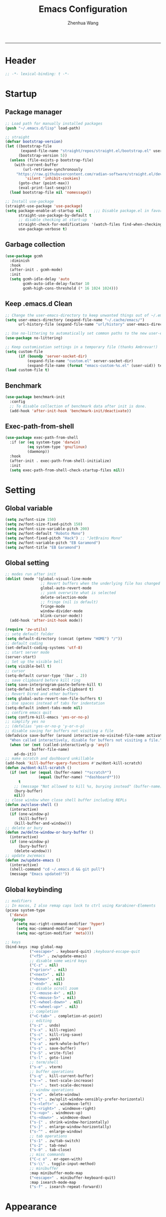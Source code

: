 #+Title: Emacs Configuration
#+AUTHOR: Zhenhua Wang
#+auto_tangle: t
#+PROPERTY: header-args+ :tangle "yes"
    --------------
* Header
#+begin_src emacs-lisp
;; -*- lexical-binding: t -*-
#+end_src

* Startup
** Package manager
#+begin_src emacs-lisp
;; Load path for manually installed packages
(push "~/.emacs.d/lisp" load-path)

;; straight
(defvar bootstrap-version)
(let ((bootstrap-file
       (expand-file-name "straight/repos/straight.el/bootstrap.el" user-emacs-directory))
      (bootstrap-version 5))
  (unless (file-exists-p bootstrap-file)
    (with-current-buffer
        (url-retrieve-synchronously
	 "https://raw.githubusercontent.com/radian-software/straight.el/develop/install.el"
         'silent 'inhibit-cookies)
      (goto-char (point-max))
      (eval-print-last-sexp)))
  (load bootstrap-file nil 'nomessage))

;; Install use-package
(straight-use-package 'use-package)
(setq package-enable-at-startup nil     ;;; Disable package.el in favor of straight.el
      straight-use-package-by-default t
      ;; disable checking at start-up
      straight-check-for-modifications '(watch-files find-when-checking)
      use-package-verbose t)
#+end_src

** Garbage collection
#+begin_src emacs-lisp
(use-package gcmh
  :diminish
  :hook
  (after-init . gcmh-mode)
  :init
  (setq gcmh-idle-delay 'auto
        gcmh-auto-idle-delay-factor 10
        gcmh-high-cons-threshold (* 16 1024 1024)))
#+end_src

** Keep .emacs.d Clean
#+begin_src emacs-lisp
;; Change the user-emacs-directory to keep unwanted things out of ~/.emacs.d
(setq user-emacs-directory (expand-file-name "~/.cache/emacs/")
      url-history-file (expand-file-name "url/history" user-emacs-directory))

;; Use no-littering to automatically set common paths to the new user-emacs-directory
(use-package no-littering)

;; Keep customization settings in a temporary file (thanks Ambrevar!)
(setq custom-file
      (if (boundp 'server-socket-dir)
          (expand-file-name "custom.el" server-socket-dir)
          (expand-file-name (format "emacs-custom-%s.el" (user-uid)) temporary-file-directory)))
(load custom-file t)
#+end_src

** Benchmark
#+begin_src emacs-lisp
(use-package benchmark-init
  :config
  ;; To disable collection of benchmark data after init is done.
  (add-hook 'after-init-hook 'benchmark-init/deactivate))
#+end_src

** Exec-path-from-shell
#+begin_src emacs-lisp
(use-package exec-path-from-shell
  :if (or (eq system-type 'darwin)
          (eq system-type 'gnu/linux)
          (daemonp))
  :hook
  (after-init . exec-path-from-shell-initialize)
  :init
  (setq exec-path-from-shell-check-startup-files nil))
#+end_src

* Setting
** Global variable
#+begin_src emacs-lisp
(setq zw/font-size 150)
(setq zw/font-size-fixed-pitch 150)
(setq zw/font-size-variable-pitch 200)
(setq zw/font-default "Roboto Mono")
(setq zw/font-fixed-pitch "Hack") ;; "JetBrains Mono"
(setq zw/font-variable-pitch "EB Garamond")
(setq zw/font-title "EB Garamond")
#+end_src

** Global setting
#+begin_src emacs-lisp
;; modes run after init
(dolist (mode '(global-visual-line-mode
                ;; Revert buffers when the underlying file has changed
                global-auto-revert-mode
                ;; yank overwrite what is selected
                delete-selection-mode
                ;; fringe (nil is default)
                fringe-mode
                window-divider-mode
                blink-cursor-mode))
  (add-hook 'after-init-hook mode))

(require 'zw-utils)
;; setq default folder
(setq default-directory (concat (getenv "HOME") "/"))
;; default coding
(set-default-coding-systems 'utf-8)
;; start server mode
(server-start)
;; Set up the visible bell
(setq visible-bell t)
;; cursor
(setq-default cursor-type '(bar . 2))
;; save clipboard before kill ring
(setq save-interprogram-paste-before-kill t)
(setq-default select-enable-clipboard t)
;; Revert Dired and other buffers
(setq global-auto-revert-non-file-buffers t)
;; Use spaces instead of tabs for indentation
(setq-default indent-tabs-mode nil)
;; confirm emacs quit
(setq confirm-kill-emacs 'yes-or-no-p)
;; simplify yes no
;; (defalias 'yes-or-no-p 'y-or-n-p)
;; disable saving for buffers not visiting a file
(defadvice save-buffer (around interactive-no-visited-file-name activate)
  "When called interactively, disable for buffers not visiting a file."
  (when (or (not (called-interactively-p 'any))
            buffer-file-name)
    ad-do-it))
;; make scratch and dashboard unkillable
(add-hook 'kill-buffer-query-functions #'zw/dont-kill-scratch)
(defun zw/dont-kill-scratch ()
  (if (not (or (equal (buffer-name) "*scratch*")
               (equal (buffer-name) "*dashboard*")))
      t
    ;; (message "Not allowed to kill %s, burying instead" (buffer-name))
    (bury-buffer)
    nil))
;; close window when close shell buffer including REPLs
(defun zw/close-shell ()
  (interactive)
  (if (one-window-p)
      (kill-buffer)
    (kill-buffer-and-window)))
;; delete or bury
(defun zw/delte-window-or-bury-buffer ()
  (interactive)
  (if (one-window-p)
      (bury-buffer)
    (delete-window)))
;; update zw/emacs
(defun zw/update-emacs ()
  (interactive)
  (shell-command "cd ~/.emacs.d && git pull")
  (message "Emacs updated!"))
#+end_src

** Global keybinding
#+begin_src emacs-lisp
;; modifiers
;; In macos, I also remap caps lock to ctrl using Karabiner-Elements
(pcase system-type
  ('darwin
   (progn
     (setq mac-right-command-modifier 'hyper)
     (setq mac-command-modifier 'super)
     (setq mac-option-modifier 'meta))))

;; keys
(bind-keys :map global-map
           ("<escape>" . keyboard-quit) ;keyboard-escape-quit
           ("<f5>" . zw/update-emacs)
           ;; disable some weird keys
           ("C-z" . nil)
           ("<prior>" . nil)
           ("<next>" . nil)
           ("<home>" . nil)
           ("<end>" . nil)
           ;; disable scroll zoom
           ("C-<mouse-4>" . nil)
           ("C-<mouse-5>" . nil)
           ("C-<wheel-down>" . nil)
           ("C-<wheel-up>" . nil)
           ;; completion
           ("<C-tab>" . completion-at-point)
           ;; editing
           ("s-z" . undo)
           ("s-x" . kill-region)
           ("s-c" . kill-ring-save)
           ("s-v" . yank)
           ("s-a" . mark-whole-buffer)
           ("s-s" . save-buffer)
           ("s-S" . write-file)
           ("s-l" . goto-line)
           ;; term/shell
           ("s-e" . vterm)
           ;; buffer operations
           ("s-q" . kill-current-buffer)
           ("s-=" . text-scale-increase)
           ("s--" . text-scale-decrease)
           ;; window operations
           ("s-w" . delete-window)
           ("s-t" . zw/split-window-sensibly-prefer-horizontal)
           ("s-<left>" . windmove-left)
           ("s-<right>" . windmove-right)
           ("s-<up>" . windmove-up)
           ("s-<down>" . windmove-down)
           ("s-{" . shrink-window-horizontally)
           ("s-}" . enlarge-window-horizontally)
           ("s-^" . enlarge-window)
           ;; tab operations
           ("s-1" . zw/tab-switch)
           ("s-2" . tab-new)
           ("s-0" . tab-close)
           ;; misc commands
           ("C-c o" . er-open-with)
           ("s-\\" . toggle-input-method)
           ;; minibuffer
           :map minibuffer-mode-map
           ("<escape>" . minibuffer-keyboard-quit)
           :map isearch-mode-map
           ("s-f" . isearch-repeat-forward))
#+end_src

* Appearance
** Font face
Vanilla Emacs: You can use ~C-x C-+~ and ~C-x C--~ (~text-scale-adjust~) to increase or decrease the buffer text size (~C-+~ or ~C--~ to repeat).

#+begin_src emacs-lisp
(set-face-attribute 'default nil
                       :font zw/font-default
                       :height zw/font-size)

;; Set the fixed pitch face
(set-face-attribute 'fixed-pitch nil
                    :font zw/font-fixed-pitch
                    :weight 'normal
                    :height zw/font-size-fixed-pitch)

;; Set the variable pitch face
(set-face-attribute 'variable-pitch nil
                    :font zw/font-variable-pitch
                    :weight 'light
                    :height zw/font-size-variable-pitch)

;; Set fixed-font faces for prog
(dolist (mode '(prog-mode-hook
                imenu-list-major-mode-hook
                markdown-mode-hook
                latex-mode-hook LaTeX-mode-hook))
  (add-hook mode (lambda ()
                   (setq-local buffer-face-mode-face
                               (list ':family zw/font-fixed-pitch
                                     ':height zw/font-size-fixed-pitch))
                   (buffer-face-mode))))

;; set face in dired-mode
(add-hook 'dired-mode-hook
          (lambda ()
            (setq-local buffer-face-mode-face
                        (list ':family zw/font-default
                              ':height (+ zw/font-size 50)))
            (buffer-face-mode)
            (setq-local visual-fill-column-width 100)))
#+end_src

** All-the-icons
#+begin_src emacs-lisp
(use-package all-the-icons
  :if (display-graphic-p)
  :init (setq all-the-icons-scale-factor 1)
  :config
  (add-to-list 'all-the-icons-extension-icon-alist
               '("rmd" all-the-icons-octicon "markdown" :v-adjust 0.0 :face all-the-icons-lblue)))
#+end_src

** Theme
#+begin_src emacs-lisp
(use-package doom-themes
  :defer t
  :config
  ;; Global settings (defaults)
  (setq doom-themes-enable-bold t
        doom-themes-enable-italic t)
  ;; Enable flashing mode-line on errors
  (doom-themes-visual-bell-config)
  ;; Corrects (and improves) org-mode's native fontification.
  (doom-themes-org-config))

(load-theme 'doom-one t)

(require 'zw-theme)
#+end_src

** Modeline
#+begin_src emacs-lisp
(require 'zw-modeline)
#+end_src

** Tab bar
#+begin_src emacs-lisp
(setq tab-bar-show nil)
(require 'zw-tab-bar)
#+end_src

** Battery
#+begin_src emacs-lisp
;; show battery on laptop
(require 'battery)
(setq have-battery-status-p
      (let ((perc-charged (assoc ?p (funcall battery-status-function))))
        (and perc-charged
             (not (zerop (string-to-number (cdr perc-charged)))))))
(if (and have-battery-status-p
         tab-bar-show)
    (display-battery-mode 1))
#+end_src

** Scroll
#+begin_src emacs-lisp
;; Mouse & Smooth Scroll
;; Scroll one line at a time (less "jumpy" than defaults)
(when (display-graphic-p)
  (setq mouse-wheel-scroll-amount '(1 ((shift) . hscroll))
        mouse-wheel-scroll-amount-horizontal 1
        mouse-wheel-progressive-speed nil))

(setq scroll-step 1
      scroll-margin 0
      scroll-conservatively 100000
      auto-window-vscroll nil
      scroll-preserve-screen-position t)

;; Good pixel line scrolling
(if (fboundp 'pixel-scroll-precision-mode)
    (progn
      (pixel-scroll-precision-mode t)
      (bind-keys :map pixel-scroll-precision-mode-map
                 ("<prior>" . nil)
                 ("<next>" . nil))))

(use-package iscroll
  :diminish
  :hook
  (image-mode . iscroll-mode)
  (org-mode . iscroll-mode)
  (markdown-mode . iscroll-mode))
#+end_src

** Posframe
#+begin_src emacs-lisp
(use-package posframe)
#+end_src

** Keycast
#+begin_src emacs-lisp
(use-package keycast
  :commands (keycast-tab-bar-mode)
  :init (setq keycast-tab-bar-location 'tab-bar-format-align-right
              keycast-tab-bar-format "%k%c%R "
              keycast-tab-bar-minimal-width 0)
  :config
  (set-face-attribute 'keycast-key nil
                      :font zw/font-default
                      :background (face-foreground
                                   'font-lock-keyword-face))
  (set-face-attribute 'keycast-command nil
                      :font zw/font-default
                      :foreground (face-foreground
                                   'font-lock-keyword-face)))
#+end_src

** Line number mode
#+begin_src emacs-lisp
;; line number mode
(setq column-number-mode t)
(add-hook 'prog-mode-hook 'display-line-numbers-mode)
(add-hook 'text-mode-hook 'display-line-numbers-mode)
(add-hook 'conf-mode-hook 'display-line-numbers-mode)
;; Override some modes which derive from the above
(dolist (mode '(org-mode-hook markdown-mode-hook))
  (add-hook mode (lambda () (display-line-numbers-mode 0))))
#+end_src

** Rain-bow-delimiters
#+begin_src emacs-lisp
(use-package rainbow-delimiters
  :hook
  (prog-mode . rainbow-delimiters-mode))
#+end_src

** Rainbow mode
#+begin_src emacs-lisp
;; Sets the background of HTML color strings in buffers to be the color mentioned.
(use-package rainbow-mode
  :diminish
  :hook
  (prog-mode . rainbow-mode)
  (text-mode . rainbow-mode))
#+end_src

** Pulsar
#+begin_src emacs-lisp
(use-package pulsar
  :init
  (setq pulsar-pulse t
        pulsar-delay 0.055
        pulsar-iterations 10
        pulsar-face 'pulsar-generic
        pulsar-highlight-face 'pulsar-yellow)
  :hook
  (after-init . pulsar-global-mode)
  ;; integration with the `consult' package:
  (consult-after-jump . pulsar-recenter-top)
  (consult-after-jump . pulsar-reveal-entry)

  ;; integration with the built-in `imenu':
  (imenu-after-jump . pulsar-recenter-top)
  (imenu-after-jump . pulsar-reveal-entry))
#+end_src

** Paren
#+begin_src emacs-lisp
;; Highlight matching parens
(use-package paren
  :straight (:type built-in)
  :hook (after-init . show-paren-mode)
  :init (setq show-paren-when-point-inside-paren nil
              show-paren-when-point-in-periphery nil)
  :config
  (set-face-attribute 'show-paren-match nil
                      :background (face-foreground 'warning)
                      :foreground "black"
                      :weight 'extra-bold)
  (with-no-warnings
    ;; Display matching line for off-screen paren.
    (defun display-line-overlay (pos str &optional face)
      "Display line at POS as STR with FACE.
FACE defaults to inheriting from default and highlight."
      (let ((ol (save-excursion
                  (goto-char pos)
                  (make-overlay (line-beginning-position)
                                (line-end-position)))))
        (overlay-put ol 'display str)
        (overlay-put ol 'face
                     (or face '(:inherit highlight)))
        ol))

    (defvar-local show-paren--off-screen-overlay nil)
    (defun show-paren-off-screen (&rest _args)
      "Display matching line for off-screen paren."
      (when (overlayp show-paren--off-screen-overlay)
        (delete-overlay show-paren--off-screen-overlay))
      ;; Check if it's appropriate to show match info,
      (when (and (overlay-buffer show-paren--overlay)
                 (not (or cursor-in-echo-area
                          executing-kbd-macro
                          noninteractive
                          (minibufferp)
                          this-command))
                 (and (not (bobp))
                      (memq (char-syntax (char-before)) '(?\) ?\$)))
                 (= 1 (logand 1 (- (point)
                                   (save-excursion
                                     (forward-char -1)
                                     (skip-syntax-backward "/\\")
                                     (point))))))
        ;; Rebind `minibuffer-message' called by `blink-matching-open'
        ;; to handle the overlay display.
        (cl-letf (((symbol-function #'minibuffer-message)
                   (lambda (msg &rest args)
                     (let ((msg (apply #'format-message msg args)))
                       (setq show-paren--off-screen-overlay
                             (display-line-overlay
                              (window-start) msg ))))))
          (blink-matching-open))))
    (advice-add #'show-paren-function :after #'show-paren-off-screen)))
#+end_src

** Highlight line
#+begin_src emacs-lisp
;; Highlight the current line
(use-package hl-line
  :straight (:type built-in)
  :hook ((after-init . global-hl-line-mode)
         ((dashboard-mode eshell-mode shell-mode term-mode vterm-mode) .
          (lambda () (setq-local global-hl-line-mode nil)))))
#+end_src

** Highlight TODO
#+begin_src emacs-lisp
;; Highlight TODO and similar keywords in comments and strings
(use-package hl-todo
  :custom-face
  (hl-todo ((t (:inherit fixed-pitch :height 0.9 :width condensed :weight bold :underline nil :inverse-video t))))
  :bind ((:map hl-todo-mode-map
               ([C-f3] . hl-todo-occur)
               ("C-c t p" . hl-todo-previous)
               ("C-c t n" . hl-todo-next)
               ("C-c t o" . hl-todo-occur)
               ("C-c t i" . hl-todo-insert)))
  :hook (after-init . global-hl-todo-mode)
  ;; :init (setq hl-todo-require-punctuation t
  ;; hl-todo-highlight-punctuation ":")
  :config
  (dolist (keyword '("BUG" "DEFECT" "ISSUE"))
    (add-to-list 'hl-todo-keyword-faces `(,keyword . "#e45649")))
  (dolist (keyword '("TRICK" "WORKAROUND"))
    (add-to-list 'hl-todo-keyword-faces `(,keyword . "#d0bf8f")))
  (dolist (keyword '("DEBUG" "STUB"))
    (add-to-list 'hl-todo-keyword-faces `(,keyword . "#7cb8bb"))))
#+end_src

** Highlight uncommitted changes
#+begin_src emacs-lisp
;; Highlight uncommitted changes using VC
(use-package diff-hl
  :bind ((:map diff-hl-command-map
               ("SPC" . diff-hl-mark-hunk)))
  :hook ((after-init . global-diff-hl-mode)
         (dired-mode . diff-hl-dired-mode)
         ((diff-hl-mode diff-hl-dired-mode) . zw/set-diff-face))
  :init (setq diff-hl-draw-borders nil
              diff-hl-side 'left)
  :config
  (defun zw/set-diff-face ()
    (custom-set-faces
     '(diff-hl-change ((t (:background "#FF9F29"))))
     '(diff-hl-insert ((t (:background "#3CCF4E"))))
     '(diff-hl-delete ((t (:background "#E94560"))))
     '(diff-hl-dired-unknown ((t (:background "#277BC0"))))
     '(diff-hl-dired-ignored ((t (:background "#EEEEEE"))))))
  ;; Highlight on-the-fly
  (diff-hl-flydiff-mode 1)
  ;; Integration with magit
  (with-eval-after-load 'magit
    (add-hook 'magit-pre-refresh-hook #'diff-hl-magit-pre-refresh)
    (add-hook 'magit-post-refresh-hook #'diff-hl-magit-post-refresh)))
#+end_src

** Auto dim other buffers
#+begin_src emacs-lisp
(use-package auto-dim-other-buffers
  :commands (auto-dim-other-buffers-mode)
  :init
  (setq auto-dim-other-buffers-dim-on-focus-out nil
        auto-dim-other-buffers-dim-on-switch-to-minibuffer nil)
  :config
  (set-face-background 'auto-dim-other-buffers-face (doom-color 'base1))
  (nconc auto-dim-other-buffers-affected-faces
         '((markdown-markup-face . auto-dim-other-buffers-face)
           (markdown-code-face . auto-dim-other-buffers-face))))
#+end_src

* Window
** Popper
#+begin_src emacs-lisp
(use-package popper
  :straight '(popper :host github
                     :repo "karthink/popper"
                     :branch "local-mode-line-format")
  :bind (("s-`"   . popper-cycle))
  :hook
  (after-init . popper-mode)
  (popper-mode . popper-echo-mode)
  :config
  (setq popper-mode-line ""
        popper-display-control nil
        popper-reference-buffers
        '(inferior-ess-r-mode
          inferior-python-mode)))
#+end_src

** Winner-mode
#+begin_src emacs-lisp
(use-package winner
  :hook (after-init . winner-mode)
  :bind (("s-T" . winner-undo)
         ("s-u" . winner-undo)
         ("s-U" . winner-redo)))
#+end_src

** Window split preference
#+begin_src emacs-lisp
;; set preference to horizontal split
(defun zw/split-window-sensibly-prefer-horizontal (&optional window)
  "Based on split-window-sensibly, but designed to prefer a horizontal split,
i.e. windows tiled side-by-side."
  (interactive)
  (let ((window (or window (selected-window))))
    (or (and (window-splittable-p window t)
             ;; Split window horizontally
             (with-selected-window window
               (split-window-right)))
        (and (window-splittable-p window)
             ;; Split window vertically
             (with-selected-window window
               (split-window-below)))
        (and
         (let ((frame (window-frame window)))
           (or
            (eq window (frame-root-window frame))
            (catch 'done
              (walk-window-tree (lambda (w)
                                  (unless (or (eq w window)
                                              (window-dedicated-p w))
                                    (throw 'done nil)))
                                frame)
              t)))
         (not (window-minibuffer-p window))
         (let ((split-width-threshold 0))
           (when (window-splittable-p window t)
             (with-selected-window window
               (split-window-right)))))))
  ;; switch to scratch buffer after creating new window
  (other-window 1 nil)
  (switch-to-buffer "*scratch*"))

(setq split-width-threshold  80
      split-height-threshold 80
      xsplit-window-preferred-function 'split-window-sensibly-prefer-horizontal)
#+end_src

** Control Buffer Placement
#+begin_src emacs-lisp
(defun zw/display-buffer-in-largest-window (buffer alist)
  (let ((largest-window (get-largest-window (selected-frame) t)))
    (window--display-buffer buffer largest-window 'reuse alist)))

;; default buffer action
(setq display-buffer-base-action
      '(display-buffer-reuse-mode-window
        display-buffer-reuse-window
        display-buffer-same-window))

;; If a popup does happen, don't resize windows to be equal-sized
(setq even-window-sizes nil)

(setq display-buffer-alist
      '(;; largest window
        ("\\.\\(?:pdf\\)\\'"
         (display-buffer-reuse-window
          zw/display-buffer-in-largest-window))
        ("\\*\\([Hh]elp\\|Man\\|eglot doc\\).*"
         (zw/display-buffer-in-largest-window))
        ;; top side window
        ("\\*\\(Flymake\\|Package-Lint\\|vc-git :\\).*"
         (display-buffer-in-side-window)
         (window-height . 0.2)
         (side . top)
         (slot . 0))
        ("\\*Messages.*"
         (display-buffer-in-side-window)
         (window-height . 0.2)
         (side . top)
         (slot . 1))
        ("\\*\\(Backtrace\\|Warnings\\|Compile-Log\\)\\*"
         (display-buffer-in-side-window)
         (window-height . 0.2)
         (side . top)
         (slot . 2))
        ("\\*polymode export.*"
         (display-buffer-in-side-window)
         (window-height . 0.2)
         (side . top)
         (slot . 1))
        ("\\*compilation.*"
         (display-buffer-in-side-window)
         (window-height . 0.2)
         (side . top)
         (slot . 1))
        ;; right side window
        ("\\*\\(R\\|Python\\).*"
         (display-buffer-reuse-mode-window)
         (side . right)
         (slot . -1)
         (window-width . 0.3))
        ;; left side window
        ("^\\*Ilist\\*$"
         (display-buffer-in-side-window)
         (window-width . 0.2)
         (side . left)
         (slot . 1))
        ;; bottom buffer (NOT side window)
        ("\\*.*\\(e?shell\\|v?term\\).*"
         (display-buffer-at-bottom)
         ;; (display-buffer-in-side-window)
         (window-height . 0.2)
         (side . bottom))
        ;; below current window
        ("\\*Calendar.*"
         (display-buffer-reuse-mode-window display-buffer-below-selected)
         (window-height . shrink-window-if-larger-than-buffer))))
#+end_src

* Tool
** Tramp
For host with two factor auth, you need to
1. enter password
2. enter the second-step code

 Usage:
- ~(find-file "/ssh:zhenhua@127.0.0.1#3022:~/")~

#+begin_src emacs-lisp
;; Set default connection mode to SSH
(setq tramp-default-method "ssh")
(setq tramp-auto-save-directory
      (expand-file-name "tramp-auto-save" user-emacs-directory))
(setq tramp-persistency-file-name
      (expand-file-name "tramp-connection-history" user-emacs-directory))
(setq password-cache-expiry nil)
(setq remote-file-name-inhibit-cache nil)
(setq tramp-use-ssh-controlmaster-options nil)
(setq vc-ignore-dir-regexp
      (format "\\(%s\\)\\|\\(%s\\)"
              vc-ignore-dir-regexp
              tramp-file-name-regexp))
(with-eval-after-load 'tramp
  (customize-set-variable 'tramp-ssh-controlmaster-options
                          (concat
                           "-o ControlPath=/tmp/ssh-tramp-%%r@%%h:%%p "
                           "-o ControlMaster=auto -o ControlPersist=yes"))
  ;; respect the PATH variable on the remote machine
  (add-to-list 'tramp-remote-path 'tramp-own-remote-path))
#+end_src

Tips:
- use ssh config file
#+begin_example :tangle "no"
Host vm-server
    HostName 127.0.0.1
    User zhenhua
    Port 3022
#+end_example

- enable ssh on server
#+begin_example :tangle "no"
sudo apt-get install openssh-server
sudo systemctl enable ssh
sudo systemctl start ssh
#+end_example

** Comint
#+begin_src emacs-lisp
(use-package comint
  :straight (:type built-in)
  :config
  ;; Make processes’ outputs read-only. The prompt is easy.
  (setq comint-prompt-read-only t
        ansi-color-for-comint-mode 'filter
        comint-scroll-to-bottom-on-input t
        comint-scroll-to-bottom-on-output nil
        comint-move-point-for-output nil))
#+end_src

** Vterm
For detailed Config, see https://github.com/akermu/emacs-libvterm#shell-side-configuration

#+begin_src emacs-lisp
(use-package vterm
  :bind ((:map vterm-copy-mode-map
               ("<return>" . vterm-copy-mode))
         (:map vterm-mode-map
               ("s-e" . zw/delte-window-or-bury-buffer)))
  :init
  (setq vterm-kill-buffer-on-exit t)
  ;; close window when vterm exit
  (add-hook 'vterm-exit-functions
            (lambda (_ _)
              (let* ((buffer (current-buffer))
                     (window (get-buffer-window buffer)))
                (when (not (one-window-p))
                  (delete-window window))))))
#+end_src

** Dired
#+begin_src emacs-lisp
(use-package dired
  :straight (:type built-in)
  :hook
  (dired-mode . dired-async-mode)
  (dired-mode . dired-hide-details-mode)
  (dired-mode . dired-omit-mode)
  :init
  (setq dired-dwim-target t
        dired-kill-when-opening-new-dired-buffer t
        dired-create-destination-dirs t
        dired-create-destination-dirs-on-trailing-dirsep t)
  (when (eq system-type 'darwin)
    (setq insert-directory-program "gls"))
  (setq dired-use-ls-dired t
        dired-listing-switches "-al --group-directories-first"))

(use-package diredfl
  :hook (dired-mode . diredfl-mode))

(use-package all-the-icons-dired
  :if (display-graphic-p)
  :hook (dired-mode . all-the-icons-dired-mode)
  ;; use colorful icons
  :init (setq all-the-icons-dired-monochrome nil))

(use-package dired-subtree
  :config
  (bind-keys :map dired-mode-map
             ("<tab>" . dired-subtree-toggle)))
#+end_src

** Ibuffer
#+begin_src emacs-lisp
(require 'ibuf-ext)
(add-to-list 'ibuffer-never-show-predicates "^\\*")
#+end_src

** Openwith
#+begin_src emacs-lisp
(use-package openwith
  :hook
  (after-init . openwith-mode)
  :config
  (setq openwith-associations
        (list
         (list (openwith-make-extension-regexp
                '("doc" "docx" "xls" "xlsx" "ppt" "pptx" "odt" "ods" "odg" "odp"
                  "mpg" "mpeg" "mp3" "mp4" "avi" "wmv" "wav" "mov" "flv" "ogm" "ogg" "mkv"))
               "open"
               '(file)))))

(defun er-open-with (arg)
  "Open visited file in default external program.
With a prefix ARG always prompt for command to use."
  (interactive "P")
  (when buffer-file-name
    (shell-command (concat
                    (cond
                     ((and (not arg) (eq system-type 'darwin)) "open")
                     ((and (not arg) (member system-type '(gnu gnu/linux gnu/kfreebsd))) "xdg-open")
                     (t (read-shell-command "Open current file with: ")))
                    " "
                    (shell-quote-argument buffer-file-name)))))
#+end_src

** Recentf
#+begin_src emacs-lisp
(use-package recentf
  :straight (:type built-in)
  :hook (after-init . recentf-mode)
  :init (setq recentf-max-saved-items 300
              recentf-exclude
              '("\\.?cache" ".cask" "url" "COMMIT_EDITMSG\\'" "bookmarks"
                "\\.\\(?:gz\\|gif\\|svg\\|png\\|jpe?g\\|bmp\\|xpm\\)$"
                "\\.?ido\\.last$" "\\.revive$" "/G?TAGS$" "/.elfeed/"
                "^/tmp/" "^/var/folders/.+$" "^/ssh:" "/persp-confs/" "~/.emacs.d/straight/"
                no-littering-var-directory no-littering-etc-directory
                (lambda (file) (file-in-directory-p file package-user-dir))))
  :config
  (push (expand-file-name recentf-save-file) recentf-exclude)
  (add-to-list 'recentf-filename-handlers #'abbreviate-file-name))
#+end_src

** Savehist
#+begin_src emacs-lisp
;; Persist history over Emacs restarts. Vertico sorts by history position.
(use-package savehist
  :hook (after-init . savehist-mode)
  :config (setq enable-recursive-minibuffers t ; Allow commands in minibuffers
                history-length 25))
#+end_src

** Helpful
#+begin_src emacs-lisp
(use-package helpful
  :bind (("C-h f" . helpful-callable)
         ("C-h v" . helpful-variable)
         ("C-h k" . helpful-key)))
#+end_src

** Keybinding Hints
#+begin_src emacs-lisp
(use-package hydra
  :hook (emacs-lisp-mode . hydra-add-imenu))

(use-package which-key
  :diminish
  :hook (after-init . which-key-mode)
  :config
  (setq which-key-idle-delay 0.3))
#+end_src

** Go to address
#+begin_src emacs-lisp
(use-package goto-addr
  :straight (:type built-in)
  :hook
  (text-mode . goto-address-mode)
  (prog-mode . goto-address-prog-mode))
#+end_src

** Request
#+begin_src emacs-lisp
(use-package request
  :commands (request))
#+end_src

** Websearch
#+begin_src emacs-lisp
(use-package emacs-websearch
  :straight '(emacs-websearch :host github :repo "zhenhua-wang/emacs-websearch")
  :bind (("C-c l" . emacs-websearch)))
#+end_src

** EAF
#+begin_src emacs-lisp
(when (eq system-type 'gnu/linux)
  (require 'zw-eaf))
#+end_src

* Editing
** Undo
#+begin_src emacs-lisp
(use-package undo-fu
  :bind (("s-z" . undo-fu-only-undo)
         ("s-Z" . undo-fu-only-redo)))
#+end_src
   
** Auto save
#+begin_src emacs-lisp
(use-package super-save
  :diminish
  :hook (after-init . super-save-mode)
  :init
  (setq super-save-auto-save-when-idle t))
#+end_src

** Sudo edit
#+begin_src emacs-lisp
(use-package sudo-edit
  :commands (sudo-edit))
#+end_src

** Snippets
#+begin_src emacs-lisp
(use-package yasnippet
  :hook (after-init . yas-global-mode)
  :init (setq yas-snippet-dirs '("~/.emacs.d/yasnippet")))
#+end_src

** Visual regexp
#+begin_src emacs-lisp
(use-package visual-regexp
  :bind (("C-c r" . vr/replace)
         ("C-c q" . vr/query-replace)))
#+end_src

** Go to last change
#+begin_src emacs-lisp
(use-package goto-last-change
  :bind (("M-g l" . goto-last-change)))
#+end_src

* Completion
** Orderless
#+begin_src emacs-lisp
;; orderless
(use-package orderless
  :config
  (setq completion-styles '(orderless partial-completion basic)
        completion-category-defaults nil
        completion-category-overrides '((file (styles partial-completion)))))
#+end_src

** Minibuffer Completion
*** vertigo
#+begin_src emacs-lisp
(use-package vertico
  :straight (:files (:defaults "extensions/*")
                    :includes (vertico-directory))
  :hook
  (after-init . vertico-mode)
  (vertico-mode . vertico-multiform-mode)
  ;; Tidy shadowed file names
  (rfn-eshadow-update-overlay . vertico-directory-tidy)
  ;; More convenient directory navigation commands
  :bind ((:map vertico-map
               ("RET" . vertico-directory-enter)
               ("DEL" . vertico-directory-delete-char)
               ("M-DEL" . vertico-directory-delete-word)))
  :init
  (setq vertico-resize nil
        vertico-scroll-margin 0
        vertico-count 12
        vertico-cycle t)
  :config
  ;; Do not allow the cursor in the minibuffer prompt
  (setq minibuffer-prompt-properties
        '(read-only t cursor-intangible t face minibuffer-prompt))
  (add-hook 'minibuffer-setup-hook #'cursor-intangible-mode)
  ;; use vertico as the interface for completion-at-point
  (setq completion-in-region-function
        (lambda (&rest args)
          (apply (if vertico-mode
                     #'consult-completion-in-region
                   #'completion--in-region)
                 args)))
  ;; Sort directories before files (vertico-multiform-mode)
  (setq vertico-multiform-categories
        '((file (vertico-sort-function . sort-directories-first))))
  (defun sort-directories-first (files)
    (setq files (vertico-sort-history-length-alpha files))
    (nconc (seq-filter (lambda (x) (string-suffix-p "/" x)) files)
           (seq-remove (lambda (x) (string-suffix-p "/" x)) files))))
#+end_src

*** marginalia
#+begin_src emacs-lisp
(use-package marginalia
  :bind (("M-A" . marginalia-cycle)
         :map minibuffer-local-map
         ("M-A" . marginalia-cycle))
  :hook (vertico-mode . marginalia-mode)
  :config
  ;; show mode on/off
  (defun marginalia-annotate-command (cand)
    "Annotate command CAND with its documentation string.
Similar to `marginalia-annotate-symbol', but does not show symbol class."
    (when-let* ((sym (intern-soft cand)))
      (concat
       (let ((mode (if (and sym (boundp sym))
                       sym
                     nil)))
         (when (and sym (boundp sym))
           (if (and (boundp mode) (symbol-value mode))
               (propertize " [On]" 'face 'marginalia-on)
             (propertize " [Off]" 'face 'marginalia-off))))
       (marginalia-annotate-binding cand)
       (marginalia--documentation (marginalia--function-doc sym))))))

(use-package all-the-icons-completion
  :if (display-graphic-p)
  :after (marginalia all-the-icons)
  :hook
  (marginalia-mode . all-the-icons-completion-marginalia-setup)
  (marginalia-mode . all-the-icons-completion-mode)
  :init
  (setq marginalia-max-relative-age 0
        marginalia-align 'center))
#+end_src

*** consult
#+begin_src emacs-lisp
(use-package consult
  :demand
  :bind (;; C-c bindings (mode-specific-map)
         ("C-c h" . consult-history)
         ("C-c m" . consult-mode-command)
         ("C-c k" . consult-kmacro)
         ;; C-x bindings (ctl-x-map)
         ("C-x b" . consult-buffer)
         ("C-x C-b" . consult-buffer)
         ("C-x C-d" . consult-dir)
         ("C-x C-t" . consult-tramp)
         ;; Other custom bindings
         ("M-y" . consult-yank-pop)
         ("<help> a" . consult-apropos)
         ("s-f" . consult-line)
         ("s-F" . zw/consult-line-multi)
         ;; M-g bindings (goto-map)
         ("M-g g" . consult-goto-line)
         ("M-g o" . consult-outline)
         ("M-g i" . consult-imenu)
         ;; M-s bindings (search-map)
         ("M-s d" . consult-find)
         ("M-s g" . consult-grep)
         ("M-s b" . consult-bibtex-open-pdf)
         ("M-s y" . consult-yasnippet)
         ("M-s m" . consult-minor-mode-menu)
         ("M-s f" . consult-flymake)
         ("M-s s" . consult-flyspell)
         (:map isearch-mode-map
               ("M-s" . consult-isearch-history))
         (:map minibuffer-local-completion-map
               ("C-x C-d" . consult-dir)))
  :init
  (setq consult-preview-key (kbd "M-."))
  :config
  (consult-customize
   consult-theme :preview-key '(:debounce 0.2 any)
   consult-ripgrep consult-git-grep consult-grep
   consult-bookmark consult-recent-file consult-xref
   consult--source-bookmark consult--source-recent-file
   consult--source-project-recent-file
   :preview-key (kbd "M-."))

  ;; Optionally configure the narrowing key.
  (setq consult-narrow-key "<" ;; (kbd "C-+")
        consult-line-numbers-widen t
        consult-async-min-input 2
        consult-async-refresh-delay  0.15
        consult-async-input-throttle 0.2
        consult-async-input-debounce 0.1)

  ;; Use Consult to select xref locations with preview
  (setq xref-show-xrefs-function #'consult-xref
        xref-show-definitions-function #'consult-xref)

  ;; Preview while using consult-theme
  (consult-customize consult-theme :preview-key '(:debounce 0.5 any))
  ;; Preview immediately on M-., on up/down after 0.5s, on any other key after 1s
  (consult-customize consult-theme
                     :preview-key
                     (list (kbd "M-.")
                           :debounce 0.5 (kbd "<up>") (kbd "<down>")
                           :debounce 1 'any))
  ;; custom functions
  (defun zw/consult-line-multi ()
    (interactive)
    (consult-line-multi t)))

;; custom consult packages
(use-package consult-yasnippet
  :commands consult-yasnippet)
(use-package consult-dir
  :commands consult-dir)
(use-package consult-bibtex
  :commands (consult-bibtex consult-bibtex--read-entry)
  :straight `(consult-bibtex :host github :repo "mohkale/consult-bibtex"))
(use-package consult-tramp
  :commands consult-tramp
  :straight
  (consult-tramp :type git :host github :repo "Ladicle/consult-tramp")
  :init (setq consult-tramp-method "ssh"))
(use-package consult-flyspell
  :commands consult-flyspell)
#+end_src

** Code Completion
*** company
#+begin_src emacs-lisp
(use-package company
  :hook
  (after-init . global-company-mode)
  (company-mode . yas-minor-mode)
  (ess-r-mode . company-mode)
  :bind ((:map company-mode-map
               ("M-<tab>" . company-complete)
               ("C-<tab>" . company-yasnippet))
         (:map company-active-map
               ("<escape>" . company-abort)
               ("M->" . company-select-last)
               ("M-<" . company-select-first)
               ("<tab>" . company-complete-selection)
               ("C-<tab>" . company-yasnippet)))
  :init (setq company-idle-delay 0
              company-require-match nil
              company-selection-wrap-around t
              company-minimum-prefix-length 1
              company-abort-on-unique-match nil
              company-icon-size '(auto-scale . 20)
              company-icon-margin 2
              company-tooltip-limit 12
              company-tooltip-align-annotations t
              company-tooltip-minimum-width 30
              company-tooltip-maximum-width 80
              company-dabbrev-minimum-length 4
              company-dabbrev-char-regexp "[[:word:]_-]+"
              company-dabbrev-ignore-invisible t
              company-dabbrev-ignore-case 'keep-prefix
              company-dabbrev-downcase 'case-replace
              company-dabbrev-other-buffers 'all
              company-dabbrev-code-other-buffers t
              company-dabbrev-ignore-buffers "\\.\\(?:pdf\\|jpe?g\\|png\\)\\'"
              company-transformers '(company-sort-prefer-same-case-prefix)
              company-global-modes '(not message-mode help-mode
                                         vterm-mode eshell-mode)
              company-backends '(company-files
                                 company-capf
                                 company-dabbrev))
  ;; remove completions that start with numbers
  (push (apply-partially #'cl-remove-if
                         (lambda (c) (string-match-p "\\`[0-9]+" c)))
        company-transformers)
  :config
  ;; set tooltip themes
  (set-face-attribute 'company-tooltip nil
                      :foreground (face-foreground 'tooltip)
                      :background (face-background 'tooltip)
                      :inherit 'fixed-pitch)
  (set-face-attribute 'company-tooltip-selection nil
                      :foreground (face-foreground 'warning)
                      :underline (face-foreground 'warning)
                      :background 'unspecified
                      :weight 'bold))

(use-package company-prescient
  :hook
  (company-mode . company-prescient-mode)
  (company-prescient-mode . prescient-persist-mode))
#+end_src

*** company frontend
#+begin_src emacs-lisp
(use-package company-posframe
  :hook
  (company-mode . company-posframe-mode)
  :bind ((:map company-posframe-active-map
               ("s-d" . company-posframe-quickhelp-toggle)
               ("s-n" . company-posframe-quickhelp-scroll-up)
               ("s-p" . company-posframe-quickhelp-scroll-down)))
  :config
  (setq company-posframe-quickhelp-delay nil
        company-posframe-show-metadata t
        company-posframe-show-indicator t
        company-posframe-font zw/font-fixed-pitch
        company-posframe-show-params
        (list :override-parameters
              '((tab-bar-mode . 0)
                (tab-bar-format . nil)
                (tab-line-format . nil)
                (tab-bar-lines . 0)
                (tab-bar-lines-keep-state . 0))))
  (defun company-enable-in-minibuffer ()
    (when (where-is-internal #'completion-at-point (list (current-local-map)))
      (company-mode 1)))
  (add-hook 'minibuffer-setup-hook #'company-enable-in-minibuffer)
  (set-face-attribute 'company-posframe-active-backend-name nil
                      :inherit 'company-tooltip
                      :foreground (face-foreground 'font-lock-keyword-face))
  (set-face-attribute 'company-posframe-inactive-backend-name nil
                      :inherit 'company-tooltip))
#+end_src

*** company backend
#+begin_src emacs-lisp
(defun company-R-objects--prefix ()
  (unless (ess-inside-string-or-comment-p)
    (let ((start (ess-symbol-start)))
      (when start
        (buffer-substring-no-properties start (point))))))

(defun company-R-objects--candidates (arg)
  (let ((proc (ess-get-next-available-process)))
    (when proc
      (with-current-buffer (process-buffer proc)
        (all-completions arg (ess--get-cached-completions arg))))))

(defun company-capf-with-R-objects--check-prefix (prefix)
  (or (cl-search "$" prefix)
      (cl-search ":" prefix)))

(defun company-capf-with-R-objects (command &optional arg &rest ignored)
  (interactive (list 'interactive))
  (cl-case command
    (interactive (company-begin-backend 'company-R-objects))
    (prefix (company-R-objects--prefix))
    (candidates (if (company-capf-with-R-objects--check-prefix arg)
                    (company-R-objects--candidates arg)
                  (company-capf command arg)))
    (annotation (if (company-capf-with-R-objects--check-prefix arg)
                    "R-object"
                  (company-capf command arg)))
    (kind (if (company-capf-with-R-objects--check-prefix arg)
              'field
            (company-capf command arg)))
    (doc-buffer (company-capf command arg))))

;; backends for prog-mode
(dolist (mode '(prog-mode-hook
                minibuffer-setup-hook
                inferior-python-mode-hook))
  (add-hook mode
            (lambda ()
              (setq-local company-backends
                          '(company-capf company-files)))))
;; backends for ess-r-mode
(add-hook 'ess-r-mode-hook
          (lambda ()
            (setq-local company-backends
                        ;; '(company-capf-with-R-objects company-files)
                        '(company-R-library company-R-objects company-files))))
(add-hook 'inferior-ess-r-mode-hook
          (lambda ()
            (setq-local company-backends
                        '(company-R-library company-R-objects company-files))))
;; backends for shell
(use-package company-shell
  :commands (company-shell)
  :hook (sh-mode . (lambda ()
                     (interactive)
                     (setq-local company-backends '(company-shell)))))
#+end_src

* Development
** IDE
*** LSP
#+begin_src emacs-lisp
(require 'zw-lsp-bridge)
#+end_src

*** Tree sitter
#+begin_src emacs-lisp
(use-package tree-sitter
  :diminish
  :hook (after-init . global-tree-sitter-mode))

(use-package tree-sitter-langs
  :hook (tree-sitter-after-on . tree-sitter-hl-mode))
#+end_src

*** Code reference 
#+begin_src emacs-lisp
(use-package xref
  :straight (:type built-in)
  :init
  (when (executable-find "rg")
    (setq xref-search-program 'ripgrep))
  :config
  (setq xref-prompt-for-identifier '(not xref-find-definitions
                                         xref-find-definitions-other-window
                                         xref-find-definitions-other-frame
                                         xref-find-references)))
#+end_src

*** Clean whitespace
#+begin_src emacs-lisp
(use-package ws-butler
  :hook
  (prog-mode . ws-butler-mode))
#+end_src

*** Fast comment
#+begin_src emacs-lisp
(use-package evil-nerd-commenter
  :bind (("M-/" . evilnc-comment-or-uncomment-lines)))
#+end_src

*** Flymake
#+begin_src emacs-lisp
(use-package flymake-posframe
  :straight '(flymake-posframe :host github :repo "zhenhua-wang/flymake-posframe")
  :hook (flymake-mode . flymake-posframe-mode))
#+end_src

*** Version control
#+begin_src emacs-lisp
(use-package magit
  :bind (("C-M-;" . magit-status))
  :commands (magit-status magit-get-current-branch)
  :config
  (setq magit-display-buffer-function #'magit-display-buffer-same-window-except-diff-v1))

(use-package magit-todos
  :hook (magit-mode . magit-todos-mode))
#+end_src

** Language
*** R
#+begin_src emacs-lisp
(use-package ess
  :defer t
  :commands R
  :hook
  (inferior-ess-r-mode . my/ess-fix-read-only-inferior-ess-mode)
  :bind ((:map ess-r-mode-map
              ("C-c c e" . ess-complete-object-name))
         (:map inferior-ess-r-mode-map
              ("s-q" . zw/close-shell)))
  :config
  (require 'ess-site)
  ;; "Fixes a bug when `comint-prompt-read-only' in non-nil.
    ;; See https://github.com/emacs-ess/ESS/issues/300"
  (defun my/ess-fix-read-only-inferior-ess-mode ()
    (setq-local comint-use-prompt-regexp nil)
    (setq-local inhibit-field-text-motion nil))
  ;; fix freezing in macos by creating your process using pipe
  ;; https://emacs.stackexchange.com/questions/40603/process-input-seems-buggy-in-emacs-on-os-x
  ;; (setq process-connection-type nil)
  (setq ess-ask-for-ess-directory nil
        ess-nuke-trailing-whitespace-p t
        ess-style 'RStudio-
        ess-local-process-name "R"
        ess-use-company nil
        ess-use-flymake nil
        ess-eval-visibly-p 'nowait
        ess-R-font-lock-keywords
        '((ess-R-fl-keyword:keywords   . t)
          (ess-R-fl-keyword:constants  . t)
          (ess-R-fl-keyword:modifiers  . t)
          (ess-R-fl-keyword:fun-defs   . t)
          (ess-R-fl-keyword:assign-ops . t)
          (ess-R-fl-keyword:%op%       . t)
          (ess-fl-keyword:fun-calls    . t)
          (ess-fl-keyword:delimiters . t)
          (ess-fl-keyword:operators . t)
          (ess-fl-keyword:numbers . t)
          (ess-R-fl-keyword:F&T . t)
          (ess-fl-keyword:= . t))))

(use-package ess-smart-equals
  :after (:any ess-r-mode inferior-ess-r-mode ess-r-transcript-mode)
  :hook ((ess-r-mode . ess-smart-equals-mode)
         (inferior-ess-r-mode . ess-smart-equals-mode)
         (ess-r-transcript-mode . ess-smart-equals-mode)
         (ess-roxy-mode . ess-smart-equals-mode))
  :config
  (setq ess-smart-equals-padding-left 'one-space)
  (setq ess-smart-equals-padding-right 'no-space))

(use-package ess-view-data
  :commands (ess-view-data-print))
#+end_src

*** Python
#+begin_src emacs-lisp
(add-hook 'inferior-python-mode-hook
          (lambda ()
            (bind-keys :map inferior-python-mode-map
                       ("s-q" . zw/close-shell))))

(use-package conda
  :after python
  :config
  (or (cl-loop for dir in (list conda-anaconda-home
                                "~/.anaconda"
                                "~/.miniconda"
                                "~/.miniconda3"
                                "~/.miniforge3"
                                "~/anaconda3"
                                "~/miniconda3"
                                "~/miniforge3"
                                "~/opt/miniconda3"
                                "/usr/bin/anaconda3"
                                "/usr/local/anaconda3"
                                "/usr/local/miniconda3"
                                "/usr/local/Caskroom/miniconda/base"
                                "~/.conda")
               if (file-directory-p dir)
               return (setq conda-anaconda-home (expand-file-name dir)
                            conda-env-home-directory (expand-file-name dir)))
      (message "Cannot find Anaconda installation"))
  ;; add to modeline
  (add-to-list 'mode-line-misc-info
               '(conda-env-current-name
                 ("[CONDA:" conda-env-current-name "]"))
               'append))
#+end_src

*** Web
#+begin_src emacs-lisp
;; Web
(use-package web-mode
  :mode
  (("\\.phtml\\'" . web-mode)
  ("\\.tpl\\.php\\'" . web-mode)
  ("\\.jsp\\'" . web-mode)
  ("\\.as[cp]x\\'" . web-mode)
  ("\\.erb\\'" . web-mode)
  ("\\.mustache\\'" . web-mode)
  ("\\.djhtml\\'" . web-mode)
  ("\\.jst.ejs\\'" . web-mode)
  ("\\.html?\\'" . web-mode))
  :init
  (setq web-mode-enable-block-face t)
  (setq web-mode-enable-comment-keywords t)
  (setq web-mode-enable-current-element-highlight t)
  (setq web-mode-enable-current-column-highlight t)
  (setq web-mode-script-padding 2)
  (setq web-mode-style-padding 2)
  (setq web-mode-comment-style 2)
  (setq web-mode-code-indent-offset 2)
  (setq web-mode-markup-indent-offset 2))

;; CSS
(setq css-indent-level 2)
(setq css-indent-offset 2)
#+end_src

** Data
*** CSV mode
#+begin_src emacs-lisp
(use-package csv-mode
  :mode
  ("\\.[Cc][Ss][Vv]\\'". csv-mode)
  :hook
  (csv-mode . csv-align-mode)
  :config
  (setq csv-separators '("," ";" "|" " ")))
#+end_src

* Document
** Writing
*** Visual-fill-column
#+begin_src emacs-lisp
(use-package visual-fill-column
  :hook
  (dired-mode . visual-fill-column-mode)
  ((org-mode markdown-mode) . visual-fill-column-mode)
  ((helpful-mode ess-r-help-mode) . visual-fill-column-mode)
  :init
  (setq-default visual-fill-column-center-text t
                visual-fill-column-width 90))
#+end_src

*** Writeroom-mode
#+begin_src emacs-lisp
(use-package writeroom-mode
  :commands (writeroom-mode)
  :hook
  (writeroom-mode-enable . (lambda () (tab-bar-mode 0)))
  (writeroom-mode-disable . (lambda () (tab-bar-mode 1)))
  (kill-buffer . (lambda () (tab-bar-mode 1)))
  :bind (("<f11>" . zw/writeroom-mode))
  :config
  (setq writeroom-fullscreen-effect 'maximized
        writeroom-width 90)
  (defun zw/writeroom-mode ()
    (interactive)
    (when (eq major-mode 'pdf-view-mode)
      (setq-local writeroom-width 1))
    (call-interactively 'writeroom-mode)))
#+end_src

*** Org-mode
**** Main
#+begin_src emacs-lisp
(use-package org
  :straight (:type built-in)
  :mode (("\\.org$" . org-mode))
  :bind ((:map org-mode-map
               ("C-c =" . nil)
               ("C-," . nil)))
  :hook
  ;; careful! Don't use tabs in org-indent-mode, use spaces instead
  (org-mode . org-indent-mode)
  (org-mode . variable-pitch-mode)
  (org-mode . visual-line-mode)
  ;; (org-mode . org-num-mode)
  ((org-babel-after-execute org-mode) . org-redisplay-inline-images)
  :config
  (setq
   ;; init appearance
   org-ellipsis " ⇲"                    ; ▼, ↴, ⬎, ⤷, ⋱, ⤵, ⇲
   org-startup-folded  t               ;'content
   org-image-actual-width nil          ; use user defined image size
   org-hide-emphasis-markers t
   org-src-fontify-natively t
   org-fontify-quote-and-verse-blocks t
   org-edit-src-content-indentation 2))

;; auto tangle
(use-package org-auto-tangle
  :hook (org-mode . org-auto-tangle-mode))
#+end_src

**** Org-latex
#+begin_src emacs-lisp
(with-eval-after-load 'ox-latex
  ;; org latex
  ;; make LaTeX-mode formula larger
  (pcase system-type
    ((or 'gnu/linux 'windows-nt 'cygwin)
     (setq org-format-latex-options (plist-put org-format-latex-options :scale 3.4)))
    ('darwin
     (progn
       (setq org-format-latex-options (plist-put org-format-latex-options :scale 2))
       (setq org-latex-create-formula-image-program 'dvisvgm))))
  ;; latex '(latex script entities)
  (setq org-highlight-latex-and-related '(latex entities))

  ;; org-export
  (setq org-latex-listings 't)
  (add-to-list 'org-latex-classes
               '("org-plain-latex"
                 "\\documentclass{article}
           [NO-DEFAULT-PACKAGES]
           [PACKAGES]
           [EXTRA]"
                 ("\\section{%s}" . "\\section*{%s}")
                 ("\\subsection{%s}" . "\\subsection*{%s}")
                 ("\\subsubsection{%s}" . "\\subsubsection*{%s}")
                 ("\\paragraph{%s}" . "\\paragraph*{%s}")
                 ("\\subparagraph{%s}" . "\\subparagraph*{%s}"))))
#+end_src

**** Org-theme
#+begin_src emacs-lisp
(use-package org-modern
  :hook
  (org-mode . org-modern-mode)
  (org-agenda-finalize . org-modern-agenda)
  :init
  (setq org-modern-star '("◉" "●")      ;'("")
        org-modern-table t
        org-modern-table-vertical 1
        org-modern-table-horizontal 1
        org-modern-todo t
        org-modern-todo-faces
        '(("TODO" . (:inherit fixed-pitch :foreground "white" :background "#B25068" :weight bold))
          ("DONE" . (:inherit fixed-pitch :foreground "black" :background "#6CC4A1" :weight bold))))
  :config
  (defun org-modern--block-fringe () nil))

(use-package org-visual-indent
  :straight `(org-visual-indent
              :host github
              :repo "legalnonsense/org-visual-outline")
  :hook (org-mode . org-visual-indent-mode)
  :config
  ;; match org-headings color
  (setq org-visual-indent-color-indent
        (cl-loop for x from 1 to 8
                 with color = nil
                 do (setq color (or (face-foreground
                                     (intern
                                      (concat "org-level-"
                                              (number-to-string x))))
                                    (face-foreground 'org-level-1)))
                 collect `(,x ,(list
                                :background color
                                :foreground color
                                :height .1)))))

;; Auto-show Markup Symbols
(use-package org-appear
  :hook (org-mode . org-appear-mode)
  :init
  (setq org-pretty-entities t)
  :custom
  (org-appear-autolinks t)
  (org-appear-autosubmarkers t)
  (org-appear-autoentities t)
  (org-appear-autokeywords t)
  (org-appear-inside-latex t))

;; toggle inline latex
(use-package org-fragtog
  :commands (org-fragtog-mode))
#+end_src

**** Org-agenda
#+begin_src emacs-lisp
(defun zw/git-add-commit-push-agenda ()
  (interactive)
  (shell-command "cd ~/Documents/Agenda && git add *")
  (shell-command "cd ~/Documents/Agenda && git commit -m 'Updated all files.'")
  (shell-command "cd ~/Documents/Agenda && git push")
  (message "Agenda pushed!"))

(defun zw/git-pull-agenda ()
  (interactive)
  (shell-command "cd ~/Documents/Agenda && git pull")
  (message "Agenda pulled!"))

;; agenda keys
(bind-keys :prefix-map zw/org-agenda-map
           :prefix "<f12>"
           ("<down>" . zw/git-pull-agenda)
           ("<up>" . zw/git-add-commit-push-agenda)
           ("<f12>" . (lambda (&optional arg)
                        (interactive "P")
                        (org-agenda arg "d"))))

(with-eval-after-load 'org
  (add-hook 'org-agenda-mode-hook 'visual-fill-column-mode)
  (add-hook 'org-agenda-mode-hook
            (lambda ()
              (bind-keys :map org-agenda-mode-map
                         ("s-q" . org-agenda-exit))))
  ;; agenda settings
  (setq org-agenda-files '("~/Documents/Agenda/Work.org"))
  ;; default agenda
  (setq org-log-done 'time
        org-agenda-window-setup 'only-window
        org-agenda-restore-windows-after-quit t
        org-agenda-overriding-header "🗓️ Agenda"
        org-agenda-block-separator ?-
        org-agenda-format-date "%a. %b %d %Y"
        org-agenda-time-grid
        '((daily today require-timed)
          (800 1000 1200 1400 1600 1800 2000)
          "" "┈┈┈┈┈┈┈┈┈┈┈┈┈")
        org-agenda-current-time-string
        "ᐊ┈┈┈┈┈┈┈ Now")
  ;; custom agenda
  (setq org-agenda-custom-commands
        '(("d" "Dashboard"
           ((agenda "")
            (alltodo "" ((org-agenda-overriding-header "\n⚡ To Do")
                         (org-agenda-sorting-strategy '(priority-down))
                         (org-agenda-todo-keyword-format ""))))))))
#+end_src

**** Custom functions
#+begin_src emacs-lisp
(defun zw/org-fold-all-but-current ()
  (interactive)
  (org-remove-occur-highlights)
  (org-overview)
  (org-reveal))
#+end_src

*** Markdown
#+begin_src emacs-lisp
(use-package adaptive-wrap)
(use-package markdown-mode
  :commands (markdown-mode gfm-mode)
  :hook
  (markdown-mode-hook . adaptive-wrap-prefix-mode)
  :init
  (setq markdown-enable-math t
        markdown-enable-wiki-links t
        markdown-italic-underscore t
        markdown-make-gfm-checkboxes-buttons t
        markdown-gfm-uppercase-checkbox t
        markdown-fontify-code-blocks-natively t
        markdown-code-block-braces t
        markdown-regex-header-setext nil
        markdown-header-scaling t
        markdown-asymmetric-header t)
  (defun zw/markdown-toggle-markup-hiding ()
    (interactive)
    (markdown-toggle-markup-hiding)
    (remove-from-invisibility-spec 'markdown-markup))
  :config
  (add-to-list 'markdown-code-lang-modes '("r" . ess-r-mode)))
#+end_src

*** Latex
LSP-mode with TexLab works perfect for Latex docs

  - =brew install texlab=
  
#+begin_src emacs-lisp
;; latex
(use-package tex
  :straight auctex
  :commands (latex-mode LaTeX-mode)
  :init
  (setq TeX-PDF-mode t
        TeX-parse-self t
        TeX-auto-save t
        TeX-insert-braces nil

        TeX-source-correlate-mode t
        TeX-source-correlate-method 'synctex
        ;; Don't start the Emacs server when correlating sources.
        TeX-source-correlate-start-server nil

        TeX-view-program-selection '((output-pdf "PDF Tools"))
        TeX-save-query nil)
  :config
  ;; revert the PDF-buffer after the TeX compilation has finished
  (add-hook 'TeX-after-compilation-finished-functions #'TeX-revert-document-buffer))

(use-package auctex-latexmk
  :after tex
  :init
  ;; FIXME: https://github.com/tom-tan/auctex-latexmk/issues/44
  (provide 'tex-buf)
  :hook ((latex-mode LaTeX-mode) .
         (lambda ()
           ;; Set LatexMk as the default.
           (setq TeX-command-default "LatexMk")))
  :config
  ;; Pass the -pdf flag when TeX-PDF-mode is active.
  (setq auctex-latexmk-inherit-TeX-PDF-mode t)
  ;; Add LatexMk as a TeX target.
  (auctex-latexmk-setup))

(use-package reftex
  :hook (LaTeX-mode . reftex-mode)
  :config
  (setq reftex-plug-into-AUCTeX t
        reftex-toc-split-windows-fraction 0.2
        reftex-toc-split-windows-horizontally t))

;; auto async preview latex
(use-package xenops
  ;; :hook
  ;; (latex-mode . xenops-mode)
  ;; (LaTeX-mode . xenops-mode)
  :commands (xenops-mode)
  :config
  (setq xenops-reveal-on-entry nil))
#+end_src

** LiterateProgramming
*** Org-babel
#+begin_src emacs-lisp
(with-eval-after-load 'org
  ;; init org-babel
  (setq org-src-window-setup 'split-window-below
        org-src-preserve-indentation t      ; helps to indent python code in org mode
        org-confirm-babel-evaluate nil
        org-src-tab-acts-natively t)
  
  ;; defer load org babel languages
  (require 'ob-teximg)
  (use-package ob-lisp
    :defer t
    :straight (:type built-in)
    :commands (org-babel-execute:lisp))
  (use-package ob-latex
    :defer t
    :straight (:type built-in)
    :commands (org-babel-execute:latex))
  (use-package ob-R
    :defer t
    :straight (:type built-in)
    :commands (org-babel-execute:R))
  (use-package ob-python
    :defer t
    :straight (:type built-in)
    :commands (org-babel-execute:python))
  (use-package ob-shell
    :defer t
    :straight (:type built-in)
    :commands
    (org-babel-execute:sh
     org-babel-expand-body:sh))

  ;; alias ess-r to R
  (defalias 'org-babel-execute:ess-r 'org-babel-execute:R)
  (defalias 'org-babel-ess-r-initiate-session
    'org-babel-R-initiate-session))
#+end_src

*** Polymode
#+begin_src emacs-lisp
(use-package polymode
  :commands polymode-mode
  :init
  (setq poly-lock-allow-fontification nil
        poly-lock-allow-background-adjustment t
        ;; disable this for now because of reverse-typing issue in poly-R
        polymode-lsp-integration nil)
  :config
  ;; disable flycheck in polymode
  (add-hook 'polymode-init-inner-hook
            (lambda ()
              (setq-local lsp-bridge-enable-diagnostics nil)))
  ;; send polymode content to lsp-bridge
  (defun zw/polymode-lsp-buffer-content (orig-fun &rest arguments)
    (if (and polymode-mode pm/polymode)
        (pm--lsp-text)
      (funcall orig-fun arguments)))
  (advice-add #'lsp-bridge--get-buffer-content-func
              :around #'zw/polymode-lsp-buffer-content)
  ;; match inner mode face with markdown-code-face
  (defun zw/poly-lock-adjust-span-face (span)
    (interactive "r")
    (font-lock-append-text-property
     (nth 1 span) (nth 2 span) 'face 'markdown-code-face))
  (advice-add #'poly-lock-adjust-span-face
              :override #'zw/poly-lock-adjust-span-face))

(use-package poly-markdown
  :commands (poly-markdown-mode poly-gfm-mode)
  :mode
  ("\\.md$" . poly-gfm-mode))

(use-package poly-R
  :commands (poly-markdown+r-mode)
  :mode
  ("\\.[rR]md\\'" . poly-gfm+r-mode))
#+end_src

** References
*** Bibtex-completion
#+begin_src emacs-lisp
(setq research-folder "~/Workspace/OneDrive - University of Missouri/Research")
(use-package bibtex-completion
  :defer t
  :init
  (setq bibtex-completion-bibliography (expand-file-name "privacy.bib" research-folder)
        bibtex-completion-library-path (expand-file-name "pdfs/" research-folder)
        bibtex-completion-additional-search-fields '(keywords)
        bibtex-completion-display-formats
        '((article       . "${=has-pdf=:1}${=has-note=:1} ${year:4} ${author:36} ${title:*} ${journal:40}")
          (inbook        . "${=has-pdf=:1}${=has-note=:1} ${year:4} ${author:36} ${title:*} Chapter ${chapter:32}")
          (incollection  . "${=has-pdf=:1}${=has-note=:1} ${year:4} ${author:36} ${title:*} ${booktitle:40}")
          (inproceedings . "${=has-pdf=:1}${=has-note=:1} ${year:4} ${author:36} ${title:*} ${booktitle:40}")
          (t             . "${=has-pdf=:1}${=has-note=:1} ${year:4} ${author:36} ${title:*}"))
        bibtex-completion-pdf-open-function
        (lambda (fpath)
          (call-process "open" nil 0 nil fpath))))
#+end_src

*** Org-ref
#+begin_src emacs-lisp
(use-package org-ref
  :commands (org-ref-find-bibliography)
  :bind (("H-b" . zw/org-ref-bibtex-hydra/body)
         ("H-r" . org-ref-insert-link-hydra/body))
  :init
  ;; require this to export citations in org-mode
  (require 'org-ref-citation-links)
  (setq org-ref-pdf-directory (expand-file-name "pdfs/" research-folder)
        bibtex-autokey-year-length 4
        bibtex-autokey-name-year-separator "-"
        bibtex-autokey-year-title-separator "-"
        bibtex-autokey-titleword-separator "-"
        bibtex-autokey-titlewords 2
        bibtex-autokey-titlewords-stretch 1
        bibtex-autokey-titleword-length 5)
  ;; export org-ref labels
  (setq org-latex-prefer-user-labels t)
  :config
  ;; define hydra
  (defhydra zw/org-ref-bibtex-hydra (:color blue :hint nil)
    "Bibtex actions:
"
    ;; Open-like actions
    ("p" org-ref-open-bibtex-pdf "PDF" :column "Open")
    ("n" org-ref-open-bibtex-notes "Notes" :column "Open")
    ("b" org-ref-open-in-browser "URL" :column "Open")

    ;; edit/modify
    ("K" (lambda ()
           (interactive)
           (org-ref-set-bibtex-keywords
            (read-string "Keywords: "
                         (bibtex-autokey-get-field "keywords"))
            t))
     "Keywords" :column "Edit")
    ("a" org-ref-replace-nonascii "Replace nonascii" :column "Edit")
    ("S" org-ref-sentence-case-article "Sentence case" :column "Edit")
    ("U" (doi-utils-update-bibtex-entry-from-doi (org-ref-bibtex-entry-doi)) "Update entry" :column "Edit")
    ("u" doi-utils-update-field "Update field" :column "Edit" :color red)
    ("L" org-ref-clean-bibtex-entry "Clean entry" :column "Edit")
    ("A" org-ref-bibtex-assoc-pdf-with-entry "Add pdf" :column "Edit")

    ;; www
    ("R" org-ref-bibtex-crossref "Crossref" :column "WWW")
    ("g" org-ref-bibtex-google-scholar "Google Scholar" :column "WWW")


    ;; Copy
    ("o" (lambda ()
           (interactive)
           (bibtex-copy-entry-as-kill)
           (message "Use %s to paste the entry"
                    (substitute-command-keys (format "\\[bibtex-yank]"))))
     "Copy entry" :column "Copy")

    ("y" (save-excursion
           (bibtex-beginning-of-entry)
           (when (looking-at bibtex-entry-maybe-empty-head)
             (kill-new (bibtex-key-in-head))))
     "Copy key" :column "Copy")


    ;; Miscellaneous
    ("F" org-ref-bibtex-file/body "File hydra" :column "Misc")
    ("N" org-ref-bibtex-new-entry/body "New entry" :column "Misc")
    ("q" nil)))
#+end_src

** Readers
#+begin_src emacs-lisp
;; pdf-tools need to be deleted and reinstalled after after emacs update
(use-package pdf-tools
  :bind ((:map pdf-view-mode-map
               ("C-s" . isearch-forward)
               ("s-f" . isearch-forward)
               ("s-=" . pdf-view-enlarge)
               ("s-+" . pdf-view-enlarge)
               ("s--" . pdf-view-shrink)
               ("q" . nil)))
  :init
  (setq pdf-view-display-size 'fit-page
        pdf-view-use-imagemagick nil
        pdf-view-continuous nil
        pdf-annot-activate-created-annotations t)
  (when (equal system-type 'darwin)
    (setq pdf-view-use-scaling t))
  (pdf-loader-install))
#+end_src

** Spelling
#+begin_src emacs-lisp
;; On-the-fly spell checker
(use-package flyspell
  :straight (:type built-in)
  :diminish
  :hook (((text-mode outline-mode) . flyspell-mode)
         (prog-mode . flyspell-prog-mode))
  :init (setq flyspell-issue-message-flag nil
              flyspell-prog-text-faces '(font-lock-comment-face font-lock-doc-face)
              ispell-program-name "aspell"
              ispell-extra-args '("--sug-mode=ultra" "--lang=en_US" "--run-together")))

(use-package flyspell-correct
  :after flyspell
  :bind ((:map flyspell-mode-map ("M-$" . flyspell-correct-at-point))))
#+end_src

